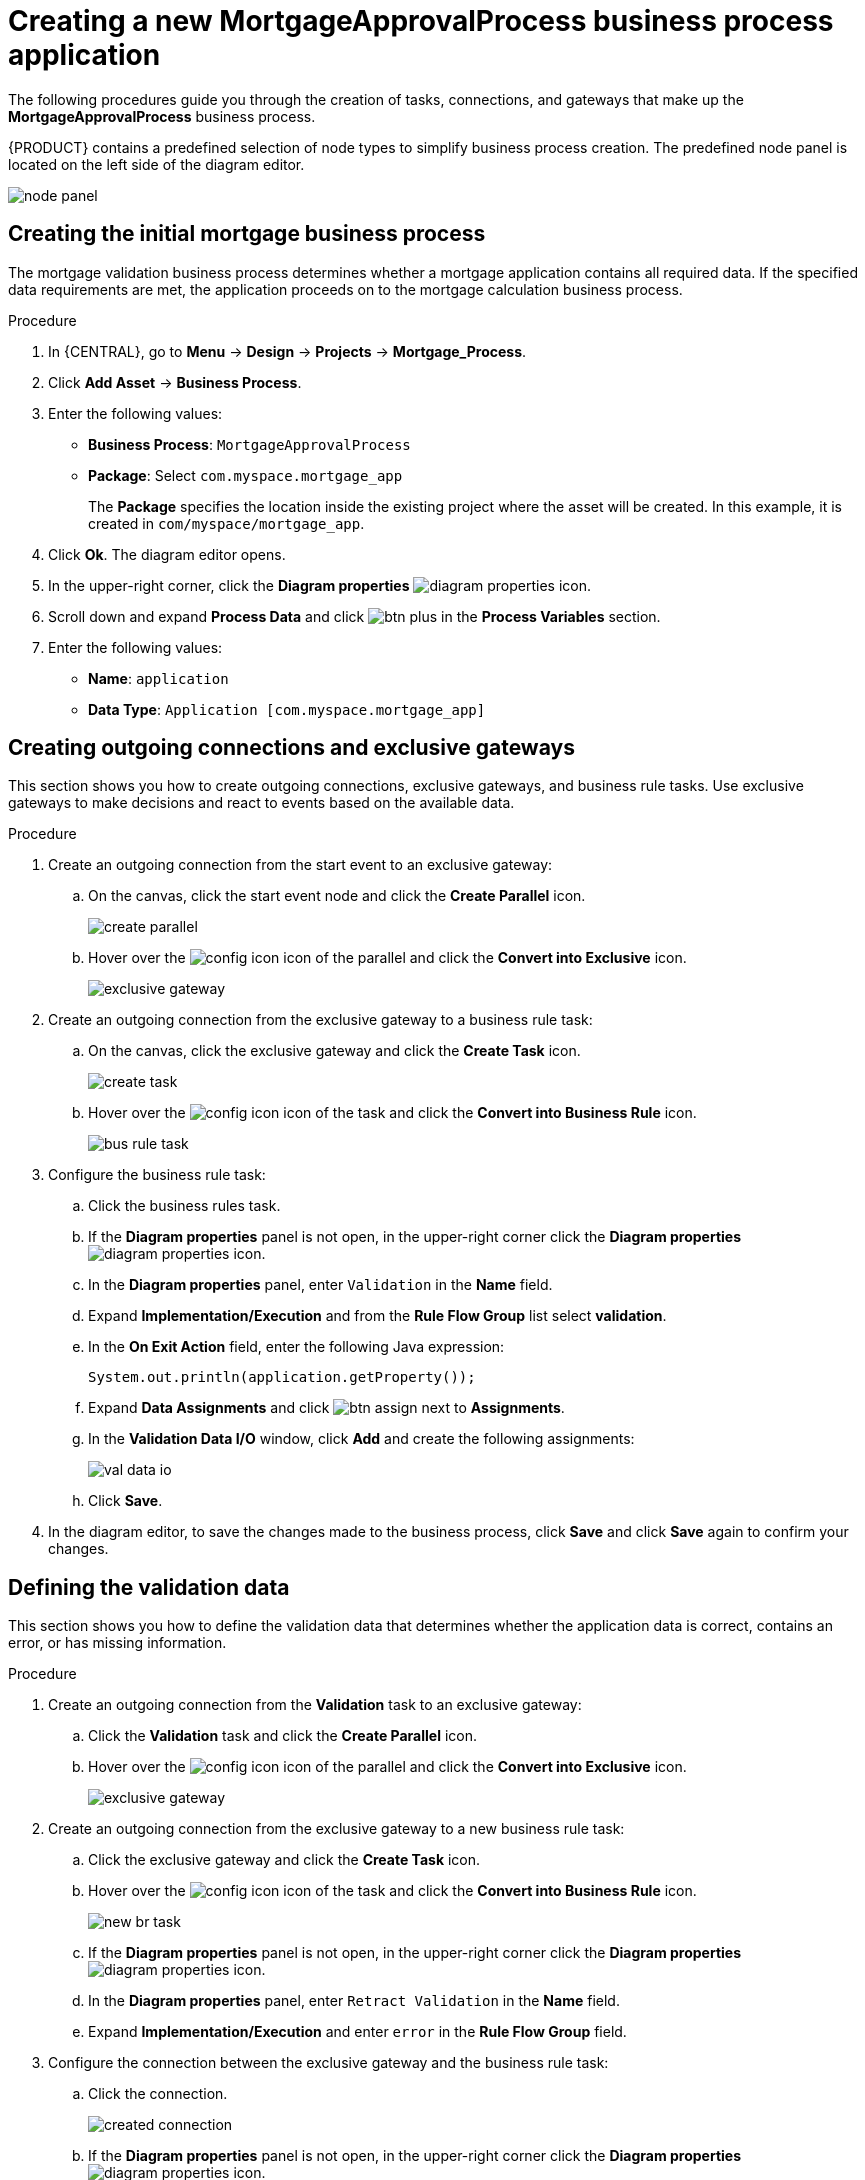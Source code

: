 [id='_business_process-proc']

= Creating a new *MortgageApprovalProcess* business process application

The following procedures guide you through the creation of tasks, connections, and gateways that make up the *MortgageApprovalProcess* business process.

{PRODUCT} contains a predefined selection of node types to simplify business process creation. The predefined node panel is located on the left side of the diagram editor.

image:getting-started/node_panel.png[]

== Creating the initial mortgage business process
The mortgage validation business process determines whether a mortgage application contains all required data. If the specified data requirements are met, the application proceeds on to the mortgage calculation business process.

.Procedure
. In {CENTRAL}, go to *Menu* -> *Design* -> *Projects* -> *Mortgage_Process*.
. Click *Add Asset* -> *Business Process*.
. Enter the following values:
+
* *Business Process*: `MortgageApprovalProcess`
* *Package*: Select `com.myspace.mortgage_app`
+
The *Package* specifies the location inside the existing project where the asset will be created. In this example, it is created in `com/myspace/mortgage_app`.

. Click *Ok*. The diagram editor opens.
. In the upper-right corner, click the *Diagram properties* image:getting-started/diagram_properties.png[] icon.
. Scroll down and expand *Process Data* and click image:getting-started/btn_plus.png[] in the *Process Variables* section.
. Enter the following values:
+
* *Name*: `application`
* *Data Type*: `Application [com.myspace.mortgage_app]`

== Creating outgoing connections and exclusive gateways
This section shows you how to create outgoing connections, exclusive gateways, and business rule tasks. Use exclusive gateways to make decisions and react to events based on the available data.

.Procedure

. Create an outgoing connection from the start event to an exclusive gateway:
.. On the canvas, click the start event node and click the *Create Parallel* icon.
+
image::getting-started/create-parallel.png[]
.. Hover over the image:getting-started/config-icon.png[] icon of the parallel and click the *Convert into Exclusive* icon.
+
image::getting-started/exclusive-gateway.png[]

. Create an outgoing connection from the exclusive gateway to a business rule task:
.. On the canvas, click the exclusive gateway and click the *Create Task* icon.
+
image::getting-started/create-task.png[]
.. Hover over the image:getting-started/config-icon.png[] icon of the task and click the *Convert into Business Rule* icon.
+
image::getting-started/bus-rule-task.png[]

. Configure the business rule task:

.. Click the business rules task.
.. If the *Diagram properties* panel is not open, in the upper-right corner click the *Diagram properties* image:getting-started/diagram_properties.png[] icon.
.. In the *Diagram properties* panel, enter `Validation` in the *Name* field.
.. Expand *Implementation/Execution* and from the *Rule Flow Group* list select *validation*.
.. In the *On Exit Action* field, enter the following Java expression:
+
[source,java]
----
System.out.println(application.getProperty());
----
.. Expand *Data Assignments* and click image:getting-started/btn_assign.png[] next to *Assignments*.
.. In the *Validation Data I/O* window, click *Add* and create the following assignments:
+
image::getting-started/val-data-io.png[]

.. Click *Save*.
. In the diagram editor, to save the changes made to the business process, click *Save* and click *Save* again to confirm your changes.

== Defining the validation data
This section shows you how to define the validation data that determines whether the application data is correct, contains an error, or has missing information.

.Procedure

. Create an outgoing connection from the *Validation* task to an exclusive gateway:
.. Click the *Validation* task and click the *Create Parallel* icon.
.. Hover over the image:getting-started/config-icon.png[] icon of the parallel and click the *Convert into Exclusive* icon.
+
image::getting-started/exclusive_gateway.png[]

. Create an outgoing connection from the exclusive gateway to a new business rule task:
.. Click the exclusive gateway and click the *Create Task* icon.
.. Hover over the image:getting-started/config-icon.png[] icon of the task and click the *Convert into Business Rule* icon.
+
image::getting-started/new_br_task.png[]
.. If the *Diagram properties* panel is not open, in the upper-right corner click the *Diagram properties* image:getting-started/diagram_properties.png[] icon.
.. In the *Diagram properties* panel, enter `Retract Validation` in the *Name* field.
.. Expand *Implementation/Execution* and enter `error` in the *Rule Flow Group* field.

. Configure the connection between the exclusive gateway and the business rule task:
.. Click the connection.
+
image::getting-started/created-connection.png[]
.. If the *Diagram properties* panel is not open, in the upper-right corner click the *Diagram properties* image:getting-started/diagram_properties.png[] icon.
.. In the *Diagram properties* panel, enter `Invalid` in the *Name* field.
.. Expand *Implementation/Execution* and select *Expression* in the *Condition Expression* section.
.. From the list, select *drools* and enter `ValidationErrorDO()` in the *Condition Expression* field.

. Create an outgoing connection from the *Retract Validation* task to a new user task:
.. Click the *Retract Validation* task and click the *Create Task* icon.
.. Hover over the image:getting-started/config-icon.png[] icon of the task and click the *Convert into User* icon.
+
image::getting-started/user_task.png[]
.. If the *Diagram properties* panel is not open, in the upper-right corner click the *Diagram properties* image:getting-started/diagram_properties.png[] icon.
.. In the *Diagram properties* panel, enter `Correct Data` in the *Name* field.
.. Expand *Implementation/Execution* and enter the following values:
* *Task Name*: `CorrectData`
* *Groups*: `broker`
.. Click image:getting-started/btn_assign.png[] next to *Assignments*.
.. In the *Correct Data Data I/O* window, click *Add* and create the following assignments:
+
image::getting-started/correct-data-io.png[]
.. Click *Save*.

. Connect the *Correct Data* back to the first exclusive gateway. Your workflow should look similar to the following diagram:
+
image::getting-started/workflow1.png[]

== Calculating the mortgage
The mortgage calculation business process determines the applicant's mortgage borrowing limit.

.Procedure
. Return to the second exclusive gateway. Create an outgoing connection to a business rule task.
+
image::getting-started/second-gateway.png[]

. Click the created connection and in the *Diagram properties* panel, input `Valid` in the *Name* field.
. Expand *Implementation/Execution*, select *Expression* in the *Condition Expression* section, and enter `not ValidationErrorDO()` in the drools expression field.
. Click the created business rule task and in the *Diagram properties* panel, input `Mortgage Calculation` in the *Name* field.
. Expand *Implementation/Execution* and select `mortgagecalculation` from the *Rule Flow Group* drop-down menu.
. Expand *Data Assignments* and click image:getting-started/btn_assign.png[] next to *Assignments*.
. In the *Mortgage Calculation Data I/O* window, click *Add* to create the following assignments and click *Save*.
+
image::getting-started/mortgage-calc-assignments.png[]

. Click an empty space on the canvas, scroll down, expand *Process Data*, and click image:getting-started/btn_plus.png[] next to *Process Variables*. Enter the following values:
+
image::getting-started/new-proc-var.png[]

+
* *Name*: `inlimit`
* *Date Type*: `Boolean`

. Create an outgoing connection from the *Mortgage Calculation* task to a user task.
+
image::getting-started/qualify-task.png[]

. Click the user task, enter `Qualify` in the *Name* field, expand *Implementation/Execution*, and enter the following values:
* *Task Name*: `Qualify`
* *Groups*: `approver`
* Click image:getting-started/btn_assign.png[] next to *Assignments*. In the *Qualify Data I/O* window, click *Add* to create the following assignments:
+
image::getting-started/qualify-io.png[]

. Click *Save*. Above the canvas, click *Save*, and *Save*, to confirm your changes.
. Create an outgoing connection from the *Qualify* task to an exclusive gateway.
.. Click the *GATEWAYS* icon in the node panel.
.. Click *Exclusive* and drag it to the right of the *Qualify* task.
. Create an outgoing connection from the exclusive gateway and connect it to a user task.
. Click the connection and input `in Limit` in the *Name* field of the *Diagram properties* panel.
. Expand *Implementation/Execution* and select *Condition* in the *Condition Expression* section.
. Select *inlimit* from the *Process Variable* drop-down menu and select *Is true* from the *Condition* drop-down menu.
+
image::getting-started/inlimit-true.png[]

. Click the user task, enter `Final Approval` in the *Name* field, expand *Implementation/Execution*, and enter the following values:
* *Task Name*: `FinalApproval`
* *Groups*: `manager`
. Click image:getting-started/btn_assign.png[] next to *Assignments*. In the *Final Approval Data I/O* window, click *Add* to create the following assignments:
+
image::getting-started/approval-io.png[]

. Click *Save*. Above the canvas, click *Save*, and *Save*, to confirm your changes.

== Increasing the down payment
The increasing the down payment business process checks to see if the applicant qualifies for the loan by increasing their down payment. The final result is either the final loan approval, or loan denial based on the applicant's inability to increase the down payment.

.Procedure
. Create an outgoing connection from the *Final Approval* user task and connect it to an end event.
+
image::getting-started/create_end.png[]

. Return to the exclusive gateway that connects with the *Final Approval* user task. Create a second outgoing connection and connect it to a new user task.
+
image::getting-started/new-task.png[]

. Click the connection and input `Not in Limit` in the *Name* field of the *Diagram properties* panel.
. Expand *Implementation/Execution* and select *Condition* in the *Condition Expression* section.
. Select *inlimit* from the *Process Variable* drop-down menu and select *Is false* from the *Condition* drop-down menu.
. Click an empty space on the canvas, scroll down, expand *Process Data*, and click image:getting-started/btn_plus.png[] next to *Process Variables*. Enter the following values:
+
* *Name*: `incdownpayment`
* *Data Type*: `Boolean`
+
image::getting-started/proc-var-new.png[]

. Click the new user task and in the *Diagram properties* panel, input `Increase Down Payment` in the *Name* field.
. Expand *Implementation/Execution* and enter the following values:
* *Task Name*: `IncreaseDownPayment`
* *Groups*: `broker`

* Click image:getting-started/btn_assign.png[] next to *Assignments*. In the *Increase Down Payment Data I/O* window, click *Add* to create the following assignments:
+
image::getting-started/increase-down-io.png[]

. Click *Save*. Above the canvas, click *Save*, and *Save*, to confirm your changes.
. Create an outgoing connection from the *Increase Down Payment* user task to an exclusive gateway.
. Create an outgoing connection from the exclusive gateway to an end event.
. Click the connection and input `Down payment not increased` in the *Name* field of the *Diagram properties* panel.
. Expand *Implementation/Execution* and select *Condition* in the *Condition Expression* section.
. Select *incdownpayment* from the *Process Variable* drop-down menu and select *Is false* from the *Condition* drop-down menu.
. Create an outgoing connection from the exclusive gateway and connect it to the first exclusive gateway.
. Click the connection and input `Down payment increased` in the *Name* field of the *Diagram properties* panel.
. Expand *Implementation/Execution* and select *Condition* in the *Condition Expression* section.
. Select *incdownpayment* from the *Process Variable* drop-down menu and select *Is true* from the *Condition* drop-down menu.
. Click *Save*, and *Save*, to confirm your changes.

.Final version of the business process
image::getting-started/finalBP.png[]

